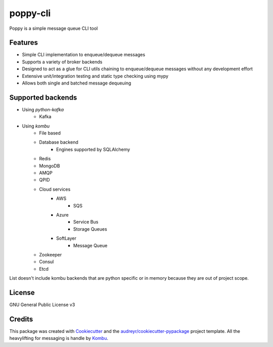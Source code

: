 ==========
poppy-cli
==========

.. image:: https://github.com/johngian/poppy-cli/actions/workflows/tests.yml/badge.svg?branch=master
        :target: https://github.com/johngian/poppy-cli/actions/workflows/tests.yml


Poppy is a simple message queue CLI tool

Features
--------

* Simple CLI implementation to enqueue/dequeue messages
* Supports a variety of broker backends
* Designed to act as a glue for CLI utils chaining to enqueue/dequeue messages without any development effort
* Extensive unit/integration testing and static type checking using mypy
* Allows both single and batched message dequeuing

Supported backends
------------------

* Using `python-kafka`
   * Kafka
* Using `kombu`
   * File based
   * Database backend
      * Engines supported by SQLAlchemy
   * Redis
   * MongoDB
   * AMQP
   * QPID
   * Cloud services
      * AWS
         * SQS
      * Azure
         * Service Bus
         * Storage Queues
      * SoftLayer
         * Message Queue
   * Zookeeper
   * Consul
   * Etcd

List doesn't include kombu backends that are python specific or in memory because they are out of project scope.

License
-------

GNU General Public License v3

Credits
-------

This package was created with Cookiecutter_ and the `audreyr/cookiecutter-pypackage`_ project template.
All the heavylifting for messaging is handle by Kombu_.

.. _Cookiecutter: https://github.com/audreyr/cookiecutter
.. _`audreyr/cookiecutter-pypackage`: https://github.com/audreyr/cookiecutter-pypackage
.. _Kombu: https://github.com/celery/kombu
